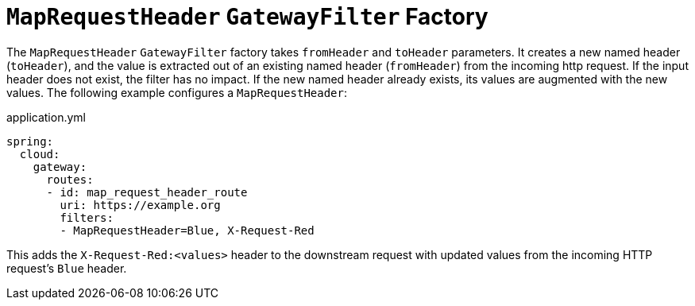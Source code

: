 [[maprequestheader-gatewayfilter-factory]]
= `MapRequestHeader` `GatewayFilter` Factory

The `MapRequestHeader` `GatewayFilter` factory takes `fromHeader` and `toHeader` parameters.
It creates a new named header (`toHeader`), and the value is extracted out of an existing named header (`fromHeader`) from the incoming http request.
If the input header does not exist, the filter has no impact.
If the new named header already exists, its values are augmented with the new values.
The following example configures a `MapRequestHeader`:

.application.yml
[source,yaml]
----
spring:
  cloud:
    gateway:
      routes:
      - id: map_request_header_route
        uri: https://example.org
        filters:
        - MapRequestHeader=Blue, X-Request-Red
----

This adds the `X-Request-Red:<values>` header to the downstream request with updated values from the incoming HTTP request's `Blue` header.

